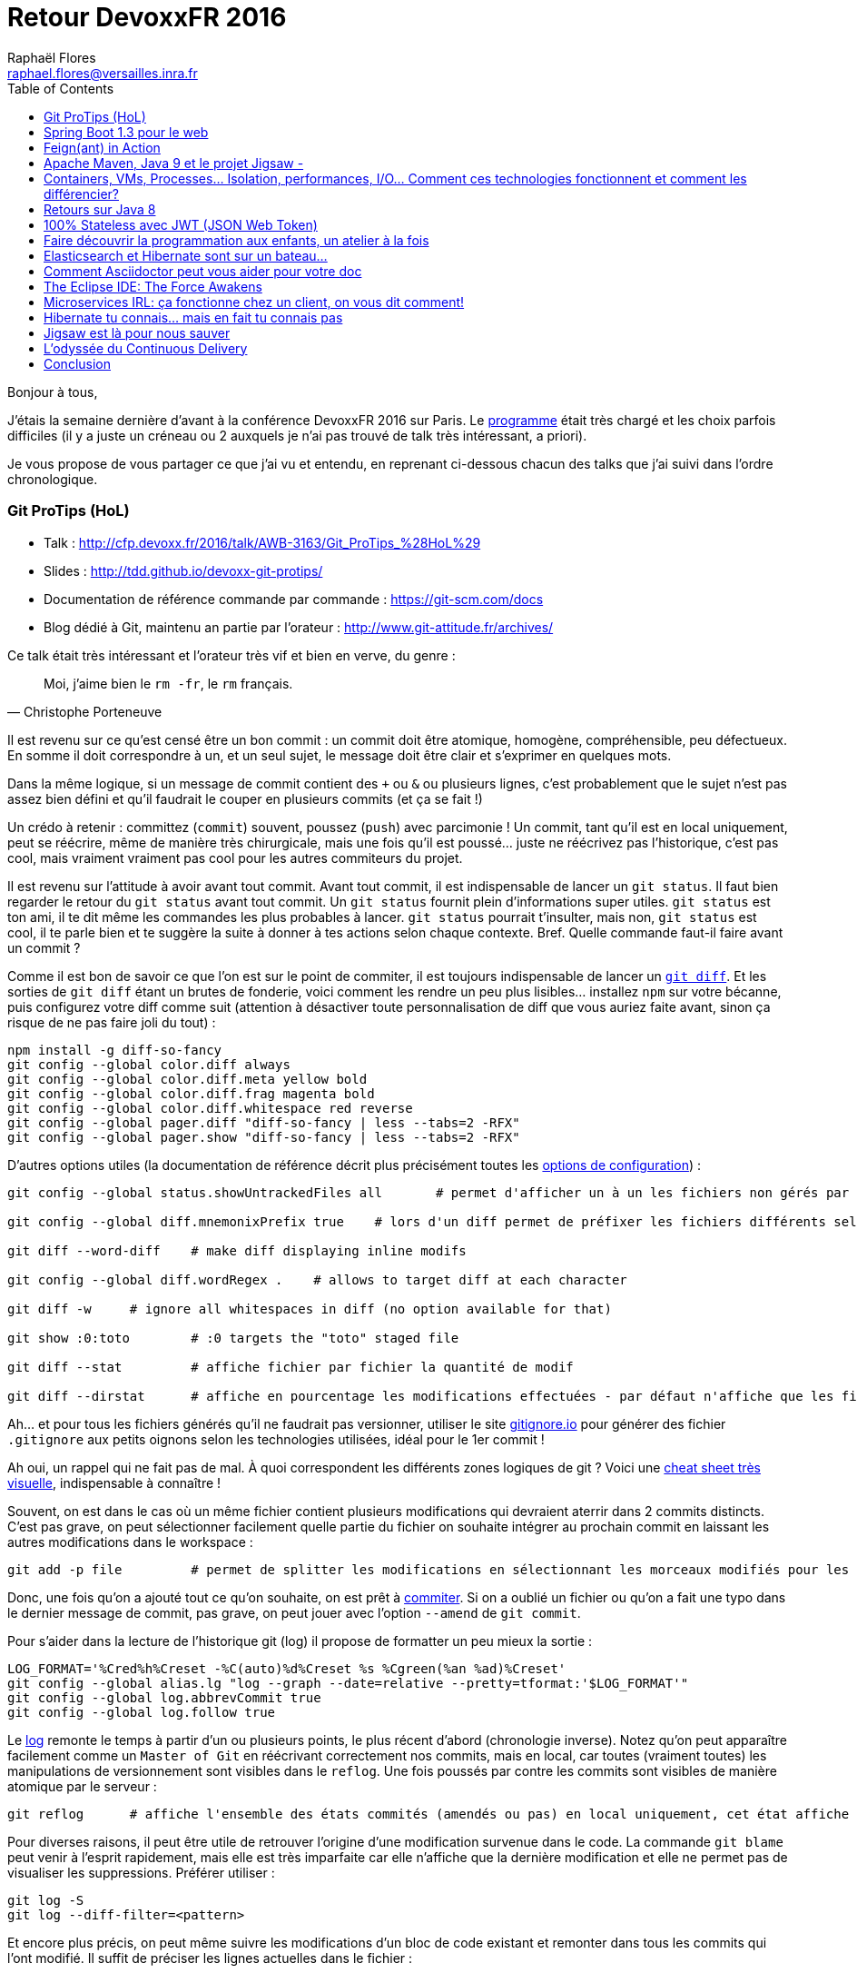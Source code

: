 = Retour DevoxxFR 2016
Raphaël Flores <raphael.flores@versailles.inra.fr>
:toc:
:doctype: article
ifndef::ebook-format[:leveloffset: 1]

Bonjour à tous,

J'étais la semaine [line-through]#dernière# d'avant à la conférence DevoxxFR 2016 sur Paris. Le http://devoxx.fr/agenda/2016[programme] était très chargé et les choix parfois difficiles (il y a juste un créneau ou 2 auxquels je n'ai pas trouvé de talk très intéressant, a priori).

Je vous propose de vous partager ce que j'ai vu et entendu, en reprenant ci-dessous chacun des talks que j'ai suivi dans l'ordre chronologique.

== Git ProTips (HoL)
* Talk : http://cfp.devoxx.fr/2016/talk/AWB-3163/Git_ProTips_%28HoL%29
* Slides : http://tdd.github.io/devoxx-git-protips/
* Documentation de référence commande par commande : https://git-scm.com/docs
* Blog dédié à Git, maintenu an partie par l'orateur : http://www.git-attitude.fr/archives/

Ce talk était très intéressant et l'orateur très vif et bien en verve, du genre :
[quote, Christophe Porteneuve]
____
Moi, j’aime bien le `rm -fr`, le `rm` français.
____
Il est revenu sur ce qu'est censé être un bon commit : un commit doit être atomique, homogène, compréhensible, peu défectueux. En somme il doit correspondre à un, et un seul sujet, le message doit être clair et s'exprimer en quelques mots.

Dans la même logique, si un message de commit contient des `+` ou `&` ou plusieurs lignes, c'est probablement que le sujet n'est pas assez bien défini et qu'il faudrait le couper en plusieurs commits (et ça se fait !)

Un crédo à retenir : committez (`commit`) souvent, poussez (`push`) avec parcimonie ! Un commit, tant qu'il est en local uniquement, peut se réécrire, même de manière très chirurgicale, mais une fois qu'il est poussé... juste ne réécrivez pas l'historique, c'est pas cool, mais vraiment vraiment pas cool pour les autres commiteurs du projet.

Il est revenu sur l'attitude à avoir avant tout commit. Avant tout commit, il est indispensable de lancer un `git status`. Il faut bien regarder le retour du `git status` avant tout commit. Un `git status` fournit plein d'informations super utiles. `git status` est ton ami, il te dit même les commandes les plus probables à lancer. `git status` pourrait t'insulter, mais non, `git status` est cool, il te parle bien et te suggère la suite à donner à tes actions selon chaque contexte.
Bref. Quelle commande faut-il faire avant un commit ?

Comme il est bon de savoir ce que l'on est sur le point de commiter, il est toujours indispensable de lancer un https://git-scm.com/docs/git-diff[`git diff`]. Et les sorties de `git diff` étant un brutes de fonderie, voici comment les rendre un peu plus lisibles... installez `npm` sur votre bécanne, puis configurez votre diff comme suit (attention à désactiver toute personnalisation de diff que vous auriez faite avant, sinon ça risque de ne pas faire joli du tout) :

[source,shell]
----
npm install -g diff-so-fancy
git config --global color.diff always
git config --global color.diff.meta yellow bold
git config --global color.diff.frag magenta bold
git config --global color.diff.whitespace red reverse
git config --global pager.diff "diff-so-fancy | less --tabs=2 -RFX"
git config --global pager.show "diff-so-fancy | less --tabs=2 -RFX"
----

D'autres options utiles (la documentation de référence décrit plus précisément toutes les https://git-scm.com/docs/git-config[options de configuration]) :

[source,shell]
----
git config --global status.showUntrackedFiles all 	# permet d'afficher un à un les fichiers non gérés par git, en allant plus loin que le répertoire, il affiche TOUS les fichiers.

git config --global diff.mnemonixPrefix true	# lors d'un diff permet de préfixer les fichiers différents selon leur localisation git (commit/index/workspace) au lieu de a/b (pas très parlant)

git diff --word-diff	# make diff displaying inline modifs

git config --global diff.wordRegex .	# allows to target diff at each character

git diff -w 	# ignore all whitespaces in diff (no option available for that)

git show :0:toto 	# :0 targets the "toto" staged file

git diff --stat 	# affiche fichier par fichier la quantité de modif

git diff --dirstat	# affiche en pourcentage les modifications effectuées - par défaut n'affiche que les fichiers comptant pour au moins 3% des modifications - configurable en spécifiant : --dirstat=5 pour monter à 5%
----

Ah... et pour tous les fichiers générés qu'il ne faudrait pas versionner, utiliser le site http://gitignore.io/[gitignore.io] pour générer des fichier `.gitignore` aux petits oignons selon les technologies utilisées, idéal pour le 1er commit !

Ah oui, un rappel qui ne fait pas de mal. À quoi correspondent les différents zones logiques de git ? Voici une http://ndpsoftware.com/git-cheatsheet.html[cheat sheet très visuelle], indispensable à connaître !

Souvent, on est dans le cas où un même fichier contient plusieurs modifications qui devraient aterrir dans 2 commits distincts. C'est pas grave, on peut sélectionner facilement quelle partie du fichier on souhaite intégrer au prochain commit en laissant les autres modifications dans le workspace :

[source,shell]
----
git add -p file 	# permet de splitter les modifications en sélectionnant les morceaux modifiés pour les envoyer dans des commits distincts.
----

Donc, une fois qu'on a ajouté tout ce qu'on souhaite, on est prêt à https://git-scm.com/docs/git-commit[commiter]. Si on a oublié un fichier ou qu'on a fait une typo dans le dernier message de commit, pas grave, on peut jouer avec l'option `--amend` de `git commit`.

Pour s'aider dans la lecture de l'historique git (log) il propose de formatter un peu mieux la sortie :
[source,shell]
----
LOG_FORMAT='%Cred%h%Creset -%C(auto)%d%Creset %s %Cgreen(%an %ad)%Creset'
git config --global alias.lg "log --graph --date=relative --pretty=tformat:'$LOG_FORMAT'"
git config --global log.abbrevCommit true
git config --global log.follow true
----

Le https://git-scm.com/docs/git-log[log] remonte le temps à partir d’un ou plusieurs points, le plus récent d’abord (chronologie inverse). Notez qu'on peut apparaître facilement comme un `Master of Git` en réécrivant correctement nos commits, mais en local, car toutes (vraiment toutes) les manipulations de versionnement sont visibles dans le `reflog`. Une fois poussés par contre les commits sont visibles de manière atomique par le serveur :

[source,shell]
----
git reflog	# affiche l'ensemble des états commités (amendés ou pas) en local uniquement, cet état affiche toutes les opérations effectuées sur le poste local
----

Pour diverses raisons, il peut être utile de retrouver l'origine d'une modification survenue dans le code. La commande `git blame` peut venir à l'esprit rapidement, mais elle est très imparfaite car elle n'affiche que la dernière modification et elle ne permet pas de visualiser les suppressions. Préférer utiliser :
[source,shell]
----
git log -S
git log --diff-filter=<pattern>
----

Et encore plus précis, on peut même suivre les modifications d'un bloc de code existant et remonter dans tous les commits qui l'ont modifié. Il suffit de préciser les lignes actuelles dans le fichier :
[source,shell]
----
git log -L 'method_name:file_path' 	# trace l'historique d'un bloc de code, d'une méthode (bloc entouré par des accollades) du fichier
git log -L '3,10:file_path' 	# utilise les numéros de lignes actuels et remonte l'hitorique ayant modifié tout ce qui existe actuellement entre ces numéros de lignes.
----

Viens ensuite la question du https://git-scm.com/docs/git-rebase[`git rebase`]. La fâcheuse fonction qui fait peur !
[quote, Moi]
____
Fear the Rebase Day!
____

N'empêche, le rebase permet de réordonner, redécouper et réappliquer les commits de manière chirurgicale. C'est une commande puissante qu'il est conseillé de lancer en mode intéractif (`git rebase -i`). Je vous renvoie http://tdd.github.io/devoxx-git-protips/?utm_source=porteneuve&utm_medium=slides&utm_campaign=devoxxfr-2016#/interactive-rebase-intro[aux slides] directement.

Ensuite, l'orateur est revenu sur http://tdd.github.io/devoxx-git-protips/#/push-pull-traps[les pièges de `pull` & `push`]. Un `fetch` récupère dans le dépôt local tous les objets & références du dépôt distant, bien. En revanche, le `pull` va un peu plus loin et en plus de récupérer les objets localement, il lance une fusion de ces objets avec les branches locales ! Ce qui peut poser des soucis selon la configuration du client git...

Voilà voilà, je vous laisse aller lire la fin des slides vu qu'on n'a pas eu l'occasion de tout tester. Mais si vous êtes arrivés jusque là, eh bien chapeau ! \o/


== Spring Boot 1.3 pour le web
* Talk : http://cfp.devoxx.fr/2016/talk/XFE-1586/Spring_Boot_1.3_pour_le_web
* Slides : https://speakerdeck.com/snicoll/spring-boot-1-dot-3-pour-le-web
* Projet Git avec les exemples, gérés avec des step-by-step commit : https://github.com/snicoll-demos/spring-boot-4tw-uni
* Vidéo du talk équivalent réalisé à Devoxx Belgium : https://www.youtube.com/watch?v=7cemYpV1fNI

Ce talk était un peu moins passionnant que le premier, les orateurs étaient devant un public plus large et à l'évidence moins à l'aise. Néanmoins le contenu était intéressant, voici les notes un peu brutes de décoffrage que j'ai retirée.

Ils sont partis du besoin suivant : gérer les clés de propriétés d'une version à l'autre des releases de Spring Boot. Et ils ont montré code à l'appui comment répondre au problème avec Spring Boot.

De manière générale, il est possible de construire des applications :

* sous la forme d'un WAR (web archive) qui doit être exécuté dans un conteneur de servlet comme Tomcat ou Jetty
* ou bien en tant que JAR exécutable (Java archive) qui embarque lui-même un conteneur de servlet et qui se lance en ligne de commande (ou via un service Unix...).

La forme du JAR exécutable est privilégiée car toute la configuration du conteneur de servlet est gérée par Spring Boot et embarquée dans l'application (ou via un fichier de configuration externe), ce qui garantit qu'une même archive sera utilisée pour la `dev`, la `rc` ou la `prod`, et donc limiter les différences entre les environnements.

Les bibliothèques Javascript sont souvent disponibles en tant qu'artéfact Maven (pour utilisation en tant que ressource statique embarquée) via les webjar, ex. : `org.webjar.jquery`.

Par défaut une page d'erreur est fournie par Spring Boot, elle moche, mais elle est https://github.com/snicoll-demos/spring-boot-4tw-uni/blob/fadca2780fb8a5c5af243dcc3d03d51a2e5c1f6b/spring-boot-4tw-web/src/main/java/demo/config/Application.java#L19[personnalisable].

La validation des formulaires est supportée avec la JSR 303 via des annotations, on peut même définir https://github.com/snicoll-demos/spring-boot-4tw-uni/blob/master/spring-boot-4tw-web/src/main/java/demo/config/validation/VersionValidator.java[nos propres validateurs].

Pour le web, on peut annoter une exception spécifique avec https://github.com/snicoll-demos/spring-boot-4tw-uni/blob/fadca2780fb8a5c5af243dcc3d03d51a2e5c1f6b/spring-boot-4tw-web/src/main/java/demo/config/service/VersionMisMatchException.java#L6[un statut HTTP dédié]. Pour aller plus loin sur la gestion des Exception avec Spring : https://spring.io/blog/2013/11/01/exception-handling-in-spring-mvc

Spring Boot 1.3 a introduit des DevTools (utilisable en tant que dépendance optionnelle) qui permet le rechargement à chaud, jusqu'à une actualisation de l'application dans le navigateur via un plugin qui fait le lien avec le code lorsqu'une sauvegarde est effectuée, grâce à Live Reload, https://github.com/snicoll-demos/spring-boot-4tw-uni/commit/b3b1e522ce7da5e04b2a4c6dbc493c8f8cbd9476[exemple]. Pour aller plus loin avec les DevTools : https://spring.io/blog/2015/06/17/devtools-in-spring-boot-1-3

Avec la dépendance à Actuator, il est possible d'exposer automatiquement plein de métriques relatives à l'état de l'application, son environnement, etc., https://github.com/snicoll-demos/spring-boot-4tw-uni/commit/a40cbe53ec4ac3ca88658b4f6e0f52cc4d1856eb[exemple].
De même qu'on a la possibilité https://github.com/snicoll-demos/spring-boot-4tw-uni/commit/a40cbe53ec4ac3ca88658b4f6e0f52cc4d1856eb#diff-9309ebd91edc15847a7140e2d17c68deR84[d'exposer le hash du commit de la version compilée] (via une dépendance additionnelle non gérée par Spring).
Ou bien afficher des https://github.com/snicoll-demos/spring-boot-4tw-uni/commit/a40cbe53ec4ac3ca88658b4f6e0f52cc4d1856eb#diff-392573172d4a7000214e6936d591fed9R36[métriques personnalisées]. On peut même envisager de le customiser pour interroger d'autres services et vérifier leur état.
Si besoin, ces métriques sont https://github.com/snicoll-demos/spring-boot-4tw-uni/commit/a40cbe53ec4ac3ca88658b4f6e0f52cc4d1856eb#diff-392573172d4a7000214e6936d591fed9R30[exportables] (en JMX mais pas que) avec @Bean @ExportMetricWriter/

Spring Boot vient avec la gestion d'un https://github.com/snicoll-demos/spring-boot-4tw-uni/commit/a04d79b2f3680aeee0f5f8dd9420e04c64f61790#diff-9309ebd91edc15847a7140e2d17c68deR31[cache applicatif] (utilisant par défaut des hash maps), mais on peut facilement spécifier un cache dédiée plus évolué (EHCache ou autre), il suffit de spsécifier la dépendance dans le `pom.xml`, mais l'intérêt c'est qu'on passe par la couche d'abstraction de Spring qui se charge de déléguer les instructions à chaque implémentation via l'API cache-api de `javax.cache`

Naturellement, https://github.com/snicoll-demos/spring-boot-4tw-uni/commit/044e7faf01b076c415fdb2d250ba9d9b4f3fa3e4[l'intégration avec le PaaS maison est fournie], ici CloudFoundry. Plus d'infos sur CloudFoundry (open source) : https://www.cloudfoundry.org/

Il est également possible de https://github.com/snicoll-demos/spring-boot-4tw-uni/commit/a00a34fab2a3496c24e02269215687622727e50b[gérer des ressources statiques qui sont localisées en dehors de l'arborescence du projet] et de surcharger le comportement par défaut en utilisant un profil (ici profil `dev`). Un https://github.com/snicoll-demos/spring-boot-4tw-uni/commit/7d2653abe071aa6ef8f79ba286a50c69f7be195d#diff-9309ebd91edc15847a7140e2d17c68deR113[autre exemple de gestion de profil, pour la production par exemple] avec le fichier de configuration adéquat.

Il est simplissime d'activer la https://github.com/snicoll-demos/spring-boot-4tw-uni/commit/056609af50a71f63cb3bfb01707404e7b6ea64bb#diff-3cf0f96cb5d68d3e26d80dd590daf6b6R4[compression côté serveur] pour certains types de fichiers.

Pour des services web, plutôt que de retourner un contenu (JSON) complet, il est possible de restreindre certaines propriétés du JSON avec les https://github.com/snicoll-demos/spring-boot-4tw-uni/commit/056609af50a71f63cb3bfb01707404e7b6ea64bb#diff-468cd002cb5d9b127aa346a6b0d265c0R39[JsonView de Jackson].

La gestion des _Cross-origin resource sharing_ (CORS - spécification de sécurité du W3C qui fait qu'un navigateur n'ira pas chercher via du code Javascript des ressources localisées sur un autre domaine qui a servi la page web) est simplissime avec SpringBoot, https://github.com/snicoll-demos/spring-boot-4tw-uni/commit/86823beabb6a082dc7b4053cd109fd5db7158a5f#diff-f87526001fc9e0d9eb38a49a91e11fbaR12[en 1 ligne, c'est réglé !]
Notez que la gestion peut se configurer à 3 endroits :

* au niveau d'une méthode spécifique
* au niveau d'un Controler complet
* ou de manière globale à l'application

Pour aller plus loin : https://spring.io/blog/2015/06/08/cors-support-in-spring-framework et https://spring.io/guides/gs/rest-service-cors/

Enfin concernant le packaging... en tant que JAR exécutable, une application Spring Boot peut s'installer en tant que service Linux (au choix `init.d` ou `systemd`) très simplement, pour aller plus loin : https://docs.spring.io/spring-boot/docs/1.3.0.RELEASE/reference/htmlsingle/#deployment-service ##

Pour aller encore plus loin, la doc de référence de Spring Boot 1.3.0 : https://docs.spring.io/spring-boot/docs/1.3.0.RELEASE/reference/htmlsingle/


== Feign(ant) in Action
* Talk : http://cfp.devoxx.fr/2016/talk/OOT-8042/Feign%28ant%29_in_Action
* Slides : https://speakerdeck.com/ilaborie/feign-live
* Démo-live@Github : https://github.com/ilaborie/feign-live
* Feign@Github : https://github.com/Netflix/feign#feign-makes-writing-java-http-clients-easier

Feign est un client HTTP très simple qui permet d'interroger des webservice Restful (ou pas) exposant des données textuelles.

Les requêtes asynchrones ne sont pas natives à Feign, mais le JDK 8 avec les https://docs.oracle.com/javase/8/docs/api/java/util/concurrent/CompletableFuture.html[`CompletableFuture`] (http://blog.octo.com/java-8-est-reactif/[exemple]) permet d'introduire le concept.

De manière générale, si la bibliothèque est très simple de base, elle est très extensible (via des modules) et supporte différentes implémentations pour l'encodage Json (https://github.com/Netflix/feign#gson[(Gson/Jackson)] et XML https://github.com/Netflix/feign#sax[(Sas/JAXB)], et permet même de spécifier un client HTTP plus performant (https://github.com/Netflix/feign#okhttp[OkHttp]), etc.
A garder en tête si l'on est amené à implémenter des clients Java pour nos webservices, ou bien pour des webservices distants.


== Apache Maven, Java 9 et le projet Jigsaw -
* Talk : http://cfp.devoxx.fr/2016/talk/MKN-4721/Apache_Maven,_Java_9_et_le_projet_Jigsaw
* Slides : https://speakerdeck.com/aheritier/fr-apache-maven-java-9-et-le-projet-jigsaw-at-devoxx-france-2016
* Code : https://github.com/MavenDemo/maven-java9-jigsaw-fr

Je vais faire court, les slides seront bien plus parlantes, mais en bref Jigsaw est une nouveauté à venir dans Java 9 qui consiste à modulariser le JDK et tout code Java.

Pour des raisons de performance (des modules plus petits seront plus faciles à embarquer), de sécurité (si une faille est découverte dans un module elle aura moins d'impact sur les autres modules et limitera sa portée), et de taille (la plateforme Java pourra être utilisée sur des périphériques restreints en mémoire).

Jigsaw tend à pouvoir gérer les relations entre modules, pour faire en sorte que le comportement soit cohérent à la compilation comme à l'exécution. Par contre, ça va rentrer en plein dans les opérations de Maven, du coup ils doivent préparer le terrain pour faire en sorte que tout ne soit pas cassé, surtout si ils souhaitent que Jigsaw soit adopté (aura-t-on le choix en même temps ?!)...


== Containers, VMs, Processes… Isolation, performances, I/O… Comment ces technologies fonctionnent et comment les différencier?
* Talk : http://cfp.devoxx.fr/2016/talk/EMT-1932/Containers,_VMs,_Processes%E2%80%A6_Isolation,_performances,_I%2FO%E2%80%A6_Comment_ces_technologies_fonctionnent_et_comment_les_differencier%3F

C'était une démo live avec des slides dans un terminal (si si !), des GIF animés dans tous les sens, mais très instructif !

Si je n'ai pas pris beaucoup de notes, c'est parce qu'il n'y avait pas beaucoup à noter, le CEO de https://www.clever-cloud.com/fr/[Clever Cloud] ayant démontré en direct comment une image Docker pouvait accéder aux autres ressources du système hôte. Il a bien mis en avant que Docker ne répond pas du tout aux problématique de sécurité et d'isolation des processus, contrairement aux idées reçues, au contraire de machines virtuelles disposant notamment d'instructions dédiées au niveau matériel (CPU).

Bref, il a confirmé ce que nous avait déjà dit Mikaël il y a plus de 15 jours.


== Retours sur Java 8
* Talk http://cfp.devoxx.fr/2016/talk/XBY-0882/Retours_sur_Java_8

JM Doudoux (oui, lui-même !) a fait un retour sur l'utilisation de certaines des nouveautés de Java 8 et a présenté quelques bonnes pratiques (rappel, des vraies bonnes pratiques sont empiriques, contextuelles et mouvantes !). Ce qui suit nécessite une connaissance de Java 8 :

* Optional
**	N'est pas sérialisable => à éviter en variable d'instance (d'autant que certains frameworks ne le prennent pas en compte)
**	Eviter également dans les variables d'instance
**	Eviter Optional<Object[]> ou Optional<Collection>
* Parallel arrays
**	/!\ aux méthodes synchrones cachées dans les classes internes au JDK, si l'on veut paralléliser, il faut utiliser des thread différents, et il faut utiliser JMH pour benchmarker !
** Lambda
**	utiliser des références de méthodes de préférence ? (System.out::println) plutôt que System.out:.println(...)
**	les interfaces fonctionneles devraient lever des Runtime exception à spécifier dans un try/catch
* Stream
**	bien adapté pour les collections, moins pour les map
**	utiliser les classes de Stream pour les primitives (LongStream, IntStream, etc.)
**	Attention à toujours limiter les Stream (Stream.limit(10)), autrement on risque des boucles infinies.
**	Certaines sources de données ont des mauvaises performances en cas de SplitIterator, notamment les LinkedList
**	Il ne faut paralléliser que si c'est vraiment indispensable, si le volume de données est assez conséquent, car les mécanismes de parallélisation font des opérations supplémentaires sous le capot.

Beaucoup d'autres améliorations en Java 8, à évaluer également...


== 100% Stateless avec JWT (JSON Web Token)
* Talk : http://cfp.devoxx.fr/2016/talk/JEE-4171/100%25_Stateless_avec_JWT_%28JSON_Web_Token%29
* JWT Introduction : https://jwt.io/introduction/

La description du talk met en appêtit...
[quote, Hubert Sablonnière, DevoxxFR 2016]
____
Dans nos architectures REST modernes, les bons vieux cookies de session ne suffisent plus. Il est temps de s’intéresser aux JSON Web Token : une nouvelle approche plus simple, 100% stateless et facilement scalable. Plus de stockage de session côté serveur. Plus de réplication de session sur le cluster. La consommation de multiples couches d’APIs avec une seule connexion devient plus simple.
____

Eh bien, j'en suis convaincu !

JWT permet d'introduire de la confiance entre le navigateur et le serveur. Historiquement, la confiance pouvait être implémentée via des identifiants de session, classique.

Les identifiants de session étant conservés en mémoire, dans des cas (clustering) où des clés de sessions ne sont pas disponibles sur tous les services. Un cache partagé pourrait résoudre le soucis, mais cela introduirait un _Single Point of Failure_ (SPOF). Par contre, on pourrait utiliser un cache distribué (type Redis ?).

JWT ne se compare pas à des cookies (moyen de transport), mais à des ID Sessions ! Il est généré et chiffré côté serveur.

Architecture d'JWT : `H34D3R.P4YL04D.S19N4TUR3` (encodé en Base64Url)
3 parties séparées par un point :

* Header : contient des métadonnées sur le token, son type (JWT) et l'algorithme de hash utilisé
* Payload : les revendications (claims) du jeton
* Signature : permet de garantir le contenu et l'immuabilité du token

Payload est un JSON encodé qui contient des claims (réservés/publiques/privés):

* ISS: qui a émis le token
* SUB: identifiant métier
* AUD: audience (ie. token dédié au frontend?)
* EXP: date d'expiration
* JTI: identifiant unique de tout temps par le système qui a généré le token

Il n'y a plus que du calcul à faire une fois que le JWT a été généré : il suffit juste que la signature soit partagée sur tous les serveurs. Plus besoin d'accès base ou de partage d'identifiants à gérer, puisque le _payload_ permetpeuvent l'utiliser sans besoin d'accès base ou cache !

La signature peut se faire de manière symétrique, ou asymétrique (clés privée/publique) : la clé privée n'est utilisée que par le serveur d'authentification, mais tous les autres serveurs disposant de la clé publique peuvent déchiffrer les JWT transmis.

Comparaison avec d'autres systèmes :

* Oauth2 échange les identifiants par référence et doit donc stocker les valeurs quelque part.
* OpenID-connect ? L'ID token de OpenId EST un JWT!

Inconvénients :

* quid de la révocation des jetons avant la date d'expiration ? Cela nécessite une base contenant les JTI (ID uniques !) à blacklister avant la date d'expiration. Mais ce n'est pas forcément nécessaire et dépend du contexte : se déloguer de la banque peut nécessiter de révoquer le JWT, mais si on est sur Facebook, ce n'est peut-être pas nécessaire.
* la façon d'injecter le JWT est importante pour éviter les XSS. Il est recommandé de passer le JWT par un Cookie HTTPS et d'utiliser des Cookies HttpOnly (non accessible par du code Javascript) ! Plus d'infos : https://www.owasp.org/index.php/HttpOnly
* attaques CSRF: n'a pas compris...

Quels peuvent être d'autres usages ?

* tout ce qu'on fait avec une session, on peut le faire avec un JWT (pour y ajouter des informations ou sauver l'état des actions d'un client)
* email de confirmation : on peut utiliser et envoyer le JWT dans l'email pour valider que le client correspond bien. C'est _STATELESS_!

Pour aller plus loin :

* avec Spring/JWT : http://technicalrex.com/2015/02/20/stateless-authentication-with-spring-security-and-jwt
* http://stormpath.com/blog
* http://owasp.org
* https://github.com/dwyl/learn-json-web-tokens
* http://jwt.io


== Faire découvrir la programmation aux enfants, un atelier à la fois
* Talk : http://cfp.devoxx.fr/2016/talk/REU-5654/Faire_decouvrir_la_programmation_aux_enfants,_un_atelier_a_la_fois

Il n'y a pas de slide, c'était principalement des démos d'outils et robots qui sont présentés aux enfants. Ca donne vraiment envie d'y accompagner les enfants, entre Scratch, Thymio, des cartes Arduino à personnaliser, il y en a pour tous les âges !

Pour aller plus loin :

* Devoxx4kids : http://www.devoxx4kids.org/france/
* Pixees, plein de ressources intéressantes et éprouvées : https://pixees.fr/
* Scratch : https://scratch.mit.edu/
* Thymio : https://www.thymio.org/fr:thymio
* Arduino : https://www.arduino.cc/


== Elasticsearch et Hibernate sont sur un bateau...
* Talk : http://cfp.devoxx.fr/2016/talk/QVW-3514/Elasticsearch_et_Hibernate_sont_sur_un_bateau

Les slides ne sont pas (encore) disponibles (suivre le compte Twitter https://twitter.com/dadoonet[@dadoonet]), mais les deux orateurs ont montré comment Hibernate (en 5.6, pas encore sortie) permettait d'indexer automatiquement dans Elasticsearch les entités persistées en base.

Et comment il permettait de récupérer des entités depuis Elasticsearch sans s'embêter avec des transformations manuelles.

Une info intéressante a été lâchée lors de ce talk :
[quote, entendu à DevoxxFR 2016...]
____
Elasticsearch 5.0 proposera un client REST officiel
____
Cela facilitera la maintenance et la compatiblité multi-versions (l'API REST étant moins mouvante que l'API interne).

Pour aller plus loin :

* Article de blog sur le sujet : http://in.relation.to/2016/02/29/HibernateSearchAlpha-Elasticsearch/
* Doc officielle concernant l'intégration d'Elasticsearch dans Hibernate : https://docs.jboss.org/hibernate/search/5.6/reference/en-US/htmlwn ou Textile). Cette plateforme est open-source et simple à utiliser. De nombreux projets open-source (petits ou grands) l’ont adopté pour réduire les difficultés rencontrées lors de la rédaction ou la maintenance de leur documentation.


== Comment Asciidoctor peut vous aider pour votre doc
* Talk : http://cfp.devoxx.fr/2016/talk/HCH-2449/Comment%20Asciidoctor%20peut%20vous%20aider%20pour%20votre%20doc

Asciidoctor permet d'importer des lignes de code directement depuis le code, putôt que copier/coller le code depuis le source. Via l'instruction include qui va chercher le tag correspondant commenté dans le code source. Cela permet une synchronisation entre le source et la doc (si le source est modifiée la doc le sera automatiquement).
On peut aussi inclure des fichiers asciidoc dans d'autres fichiers.

Asciidoc peut être édité avec n'importe quel éditeur de texte (eh oui !).

Il existe des _plugin_ pour https://addons.mozilla.org/fr/firefox/addon/asciidoctorjs-live-preview/[Firefox] et https://chrome.google.com/webstore/detail/asciidoctorjs-live-previe/iaalpfgpbocpdfblpnhhgllgbdbchmia[Chrome] permettant de rendre un fichier AsciiDoc directement tel qu'il serait après compilation.

La compilation Maven peut se faire nativement (dépendance asciidoc gen est-elle nécessaire ?)

Gitlab propose-t-il une intégration des asciidoc ? Apparemment, oui : https://github.com/gitlabhq/gitlabhq/pull/7569

Pour aller plus loin :

* http://asciidoctor.org/news/2016/04/05/


== The Eclipse IDE: The Force Awakens
* Talk : http://cfp.devoxx.fr/2016/talk/CEK-5422/The_Eclipse_IDE:_The_Force_Awakens

Tour d'horizon des nouveautés déjà présentes (version Mars, 2015) et à venir (version Neon, 2016) dans l'EDI Eclipse.

En termes de release, ils restent à 1 sortie majeure par an (juin), mais passent de 2 à 3 livraisons intermédiaires (septembre, *décembre*, mars).

=== Neon (juin 2016)
* Packaging Eclipse
** Installeur Eclipse (OOMPH) qui récupère la déclinaison d'Eclipse choisie par l'utilisateur, avec options disponbiles pour 8 des préférences les plus souvent modifiées par les utilisateurs
** Mise à jour des plugins à granularité plus fine (on pourra MàJ des modules spécifiques sans avoir à attendre la MàJ de tout le package)
** OSX : vraie application disponible
** Synchronisation des préférences Eclipse possible via un compte Eclipse à créer, serveur cible configurable
* Hiérarchie Maven multi-module respectée dans la vue Navigator (option à specifier dans les paramètres de la vue)
* Moteur de theming désactivable pour limiter l'impact sur les performances
* Mode anti distraction présent
* GTK3 bien mieux géré dans Neon
* Mode word wrap dans l'éditeur de texte (à côté de l'option d'affichage des caractères invisibles) : permet sans modifier le source d'afficher une ligne du source sur plusieurs lignes
* Outil d'mport de projets amélioré, bien plus intuitif, reconnaît mieux les langages
* Tooling Git (support de GitFlow) depuis Mars
* Gestion des Hook (pre-commit/pre-push)
* Blocage des commit en cas d'erreur de compilation
* Gestion des .gitattributes
* Git FLS supporté !!

=== Java Tooling
* Support Maven enfin correct
* Java 8 quick assist (convert to/from lambda/anonymous class), un peu comme le fait déjà IntelliJ Idea
* Amélioration de la détection des NullPointerException
* Complétion de code enfin en mode Match.Anywhere avec highlighting

=== Web tooling NEON
* éditeur JSON
* Support ed EcmaScrit 6
* Chromium V8 Debugger intégré dans Eclipse

=== Container tooling
* Docker explorer image
* Vagrant explorer

=== Oxygen (juin 2017)
* améliorations de l'indexation interne JDT (concerne la complétion, le type hierarchy, etc.) icom/orevial/devoxx-microservices

== Microservices IRL: ça fonctionne chez un client, on vous dit comment!
* Talk : http://cfp.devoxx.fr/2016/talk/TSH-1394/Microservices%20IRL:%20%C3%A7a%20fonctionne%20chez%20un%20client,%20on%20vous%20dit%20comment!

Ce talk présentait un retour d'expérience sur la mise en place d'une architecture µ-services pour les fonctionnalités de recherche d'un site de e-commerce.

Ils ont suivi une approche itérative en améliorant petit à petit leur système en termes de couplage lâche et d'outils utilisés.

Bon, j'ai pas pu suivre la présentation jusqu'au bout du coup j'ai raté le plus gros, mais les slides et le code permettront de se saisir du message !

En tout cas leur gestion globale des microservices passe par un projet git unique et des modules Maven embarquant chacun une application Spring Boot. Ca tombe bien c'est l'approche qu'on a suivie pour notre interface unifiée (à l'exception du fait qu'il ne semble pas utiliser un pom parent spécifique), mais il y a certainement des astuces à prendre de leur code.


== Hibernate tu connais... mais en fait tu connais pas
* Talk : http://cfp.devoxx.fr/2016/talk/MLX-6500/Hibernate_tu_connais..._mais_en_fait_tu_connais_pas

Petit tour d'horizon de quelques nouveautés introduites avec la version à venir d'Hibernate (5.6), complète le talk avec Elasticsearch ci-dessus.

En vrac, quelques annotations utiles sont proposées :

* `@Lazy` permet de ne pas charger directement une proporiété d'un POJO
* `@LazyGroup("groupName")` permet d'activer/désactiver le chargement Lazy pour un ensemble de propriétés d'un coup.
* `@GeneratedValue(strategy=UUID)` permet de générer des identifiants sous la forme d'UUID

Concernant les annotations permettant d'ineragir avec Elasticsearch :

* `@Indexed` <class>
* `@Field` <native property>
* `@IndexedEmbedded` <object property>

Enfin...

* Hibernate fournit un DSL requête assez clair, notamment pour la construction des facettes.
* Hibernate OGM permet d'intégrer 4 SGBD NoSQL via JPA (MongoDB, Neo4j, EHcache, Infinispan), d'autres sont en développement.
* Hibernate Validator => JSR 303
* Support Java 8 : peut s'appliquer sur les éléments d'une collection ! Les validations peuvent se déclarer programmatiquement (sans passer par des Annotations statiques).
* Support des recherches spatiales spécifiques des SGBD relationnels (Postgis pour PostgreSQL).

D'autre part, la documentation a été grandement réécrite et améliorée, un gros travail a été effectué à ce niveau.

Comme déjà vu, Hibernate 5.6 final (à venir) supportera Elasticsearch : http://in.relation.to/2016/03/17/ThirdAlphaElasticsearch/

Pour aller plus loin :

* http://in.relation.to/blog.atom
* http://hibernate.org/ogm/


== Jigsaw est là pour nous sauver
* Talk : http://cfp.devoxx.fr/2016/talk/VBK-3044/Jigsaw_est_la_pour_nous_sauver

Présentation des nouveautés introduites par le projet Jigsaw à venir avec Java 9.

Rappel des problèmes actuels de la plateforme Java :

* ClassPath : scan linéaire provoquant des https://dzone.com/articles/what-is-jar-hell[JAR hell].
* Sécurité : pas de forte encapsulation, dés qu'une faille permet de passer outre la 1ere sécurité, l'accès est total, il n'y a pas de seconde barrière.
* Aucune garantie que ce qui fonctionne à la commpilation sera également fiable au runtime

Pour être adopté, Jigsaw doit êre compatible avec :

* Maven/Gradle (à la compilation)
* JavaEE/JBoss modules/OSGI (à l'exécution)

C'est le syndrome du sandwich

JDEPS est un nouvel outil qui permet depuis un JAR de générer le graphe des dépendances de package (textuellement et graphiquement)

Solution proposée : modulariser les sources en modules ( 1 module = 1+ package)

Un module est déclaré via une classe module-info.java qui contient :
[source,java]
----
module : fr.umlv.dragon.rt
{
	requires java.base; //optionnel
	exports fr.umlv.dragon.rt;
}
----

Pour faciliter la migration, pour les jar non modularisés, un module peut être créé automatiquement par la plateforme lors de la compilation.

Le projet va ouvrir de nouvelles cibles pour la plateforme Java avec l'internet des objets vu la taille réduite des modules de la JVM.

Pour aller plus loin :

* http://openjdk.java.net/projects/jigsaw/quick-start


== L'odyssée du Continuous Delivery
* Talk : http://cfp.devoxx.fr/2016/talk/VWX-3520/L'odyssee_du_Continuous_Delivery

Retour d'expérience sur le passage d'une application monolithique à un SI davantage axé sur les microservices dans l'optique d'une livraison continue, impliquant 3 équipe (2 à Paris, 1 en Inde).

WARNING: Leur stack d'origine : JSF, Rich Page, Oracle

D'après eux (et ça fait sens) :
[quote, eux]
____
la dette technique est un frein à la livraison continue !
____

Ils ont choisi une approche de livraison en mode "release train" avec cohabitation de 2 modèles de livraison :

* _legacy_ :12 semaines de _time to market_
* nouveau : 3 semaines de TTM

Pour les livraisons, selon les fonctionnalités, si seules les nouvelles applis sont impactées, alors la livraison se fait à 3 semaines. Si elles touchent les applications legacy, alors ça attendra la release train legacy.

Problème induit : certaines fonctionnalités sur le legacy n'étaient pas prête à la date de freeze : ça bloquait les passages.

Solution : msie en place d'un _feature toggle_ pour pousser le code en prod mais en desactivant le code.

Comment faire ? Commenter le code concerné (crade mais ça passe dans un 1er temps), ensuite, extraction des _toggle features_ dans des fichiers de propriétés (deployIt, solution Xebia).

Par contre, ils ont oublié de prendre en compte les spécificités d'environnement (du à l'extension des équipes : plus assez d'environnement de build pour tout le monde).
Solution, avec des environnements pour :

* intégration : chaque push entraine un déploiement
* homologation : chaque jour, les commit de la veille sont déployés
* UAT : 1 deploy / sprint avec les testeurs
* pré-prod
* production

Recrutement "2.0" :
[quote, eux]
____
Il faut se concentrer sur la culture de dév plus que sur la technique : critères de qualité de code, TDD, etc.

Passer un Dojo de recrutement permet d'évaluer véritablement ces aspects.
____

Pour aller plus loin :

* Description du FeatureToggle pattern : http://martinfowler.com/bliki/FeatureToggle.html
* Outil facilitant la mise en place des Feature Toggles : http://www.togglz.org/documentation/overview.html


== Conclusion

Cette conférence était encore de très bonne facture ! Même lors des créneaux où je n'ai pas suivi de talk, les discussions avec les exposants étaient riches et intéressantes. A recommander !

N'hésitez pas à suivre le https://www.youtube.com/channel/UCsVPQfo5RZErDL41LoWvk0A[compte Youtube de DevoxxFR] où seront publiées les vidéos de retransmission des talk, d'ici 1 à 2 mois.


// http://fr.slideshare.net/mdomenjoud/ratez-vos-revue-de-code-en-5-lecons-devoxx-fr-2016


